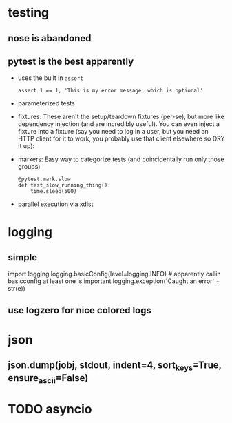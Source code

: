 #+TITLE: 
* testing
:PROPERTIES:
:ID:       ae2b1fca515949e5d54fb22b8ed95575
:END:
** nose is abandoned
:PROPERTIES:
:ID:       dd242f17627ca96651f853d9c302aa3b
:END:
** pytest is the best apparently
:PROPERTIES:
:ID:       390054ae7eb9b463f27fb39f5c4f0a07
:END:
- uses the built in =assert=
  : assert 1 == 1, 'This is my error message, which is optional'
- parameterized tests
- fixtures: These aren't the setup/teardown fixtures (per-se), but more like dependency injection (and are incredibly useful). You can even inject a fixture into a fixture (say you need to log in a user, but you need an HTTP client for it to work, you probably use that client elsewhere so DRY it up):
- markers: Easy way to categorize tests (and coincidentally run only those groups)
  : @pytest.mark.slow
  : def test_slow_running_thing():
  :     time.sleep(500)
- parallel execution via xdist

* logging
:PROPERTIES:
:ID:       ad8a2265fa17b7808fca5ae77cada94f
:END:
** simple
:PROPERTIES:
:ID:       8dbdda48fb8748d6746f1965824e966a
:END:
import logging
logging.basicConfig(level=logging.INFO) # apparently callin basicconfig at least one is important
logging.exception('Caught an error' + str(e))

** use logzero for nice colored logs
:PROPERTIES:
:ID:       d5c6949cf045355a1cc69021fe66d880
:END:

* json
:PROPERTIES:
:ID:       466deec76ecdf5fca6d38571f6324d54
:END:
** json.dump(jobj, stdout, indent=4, sort_keys=True, ensure_ascii=False)
:PROPERTIES:
:ID:       2f64adaf1366783dcbc47ccfb88692c0
:END:


* TODO asyncio
:PROPERTIES:
:ID:       ee6541e67770f6f71c9de9fbdf4167ea
:END:

